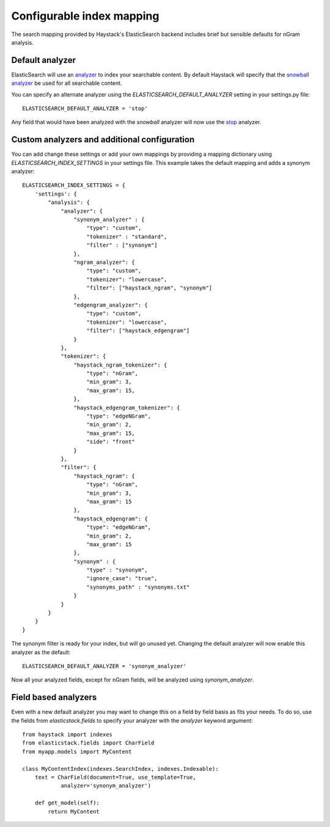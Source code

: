 ==========================
Configurable index mapping
==========================

The search mapping provided by Haystack's ElasticSearch backend includes brief
but sensible defaults for nGram analysis.

Default analyzer
================

ElasticSearch will use an `analyzer
<http://www.elasticsearch.org/guide/en/elasticsearch/reference/current/analysis-analyzers.html>`_
to index your searchable content. By default Haystack will specify that the
`snowball analyzer
<http://www.elasticsearch.org/guide/en/elasticsearch/reference/current/analysis-snowball-analyzer.html>`_
be used for all searchable content.

You can specify an alternate analyzer using the
`ELASTICSEARCH_DEFAULT_ANALYZER` setting in your settings.py file::

    ELASTICSEARCH_DEFAULT_ANALYZER = 'stop'

Any field that would have been analyzed with the `snowball` analyzer will now
use the `stop
<http://www.elasticsearch.org/guide/en/elasticsearch/reference/current/analysis-stop-analyzer.html>`_
analyzer.

Custom analyzers and additional configuration
=============================================

You can add change these settings or add your own mappings by providing a
mapping dictionary using
`ELASTICSEARCH_INDEX_SETTINGS` in your settings file. This example takes the
default mapping and adds a synonym analyzer::

    ELASTICSEARCH_INDEX_SETTINGS = {
        'settings': {
            "analysis": {
                "analyzer": {
                    "synonym_analyzer" : {
                        "type": "custom",
                        "tokenizer" : "standard",
                        "filter" : ["synonym"]
                    },
                    "ngram_analyzer": {
                        "type": "custom",
                        "tokenizer": "lowercase",
                        "filter": ["haystack_ngram", "synonym"]
                    },
                    "edgengram_analyzer": {
                        "type": "custom",
                        "tokenizer": "lowercase",
                        "filter": ["haystack_edgengram"]
                    }
                },
                "tokenizer": {
                    "haystack_ngram_tokenizer": {
                        "type": "nGram",
                        "min_gram": 3,
                        "max_gram": 15,
                    },
                    "haystack_edgengram_tokenizer": {
                        "type": "edgeNGram",
                        "min_gram": 2,
                        "max_gram": 15,
                        "side": "front"
                    }
                },
                "filter": {
                    "haystack_ngram": {
                        "type": "nGram",
                        "min_gram": 3,
                        "max_gram": 15
                    },
                    "haystack_edgengram": {
                        "type": "edgeNGram",
                        "min_gram": 2,
                        "max_gram": 15
                    },
                    "synonym" : {
                        "type" : "synonym",
                        "ignore_case": "true",
                        "synonyms_path" : "synonyms.txt"
                    }
                }
            }
        }
    }

The synonym filter is ready for your index, but will go unused yet. Changing
the default analyzer will now enable this analyzer as the default::

    ELASTICSEARCH_DEFAULT_ANALYZER = 'synonym_analyzer'

Now all your analyzed fields, except for nGram fields, will be analyzed using
`synonym_analyzer`.

Field based analyzers
=====================

Even with a new default analyzer you may want to change this on a field by
field basis as fits your needs. To do so, use the fields from
`elasticstack.fields` to specify your analyzer with the `analyzer` keyword
argument::

    from haystack import indexes
    from elasticstack.fields import CharField
    from myapp.models import MyContent

    class MyContentIndex(indexes.SearchIndex, indexes.Indexable):
        text = CharField(document=True, use_template=True,
                analyzer='synonym_analyzer')

        def get_model(self):
            return MyContent

